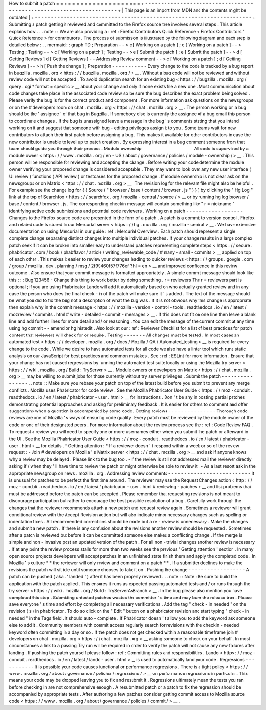 How
to
submit
a
patch
=
=
=
=
=
=
=
=
=
=
=
=
=
=
=
=
=
=
=
=
=
+
-
-
-
-
-
-
-
-
-
-
-
-
-
-
-
-
-
-
-
-
-
-
-
-
-
-
-
-
-
-
-
-
-
-
-
-
-
-
-
-
-
-
-
-
-
-
-
-
-
-
-
-
-
-
-
-
-
-
-
-
-
-
-
-
-
-
-
-
+
|
This
page
is
an
import
from
MDN
and
the
contents
might
be
outdated
|
+
-
-
-
-
-
-
-
-
-
-
-
-
-
-
-
-
-
-
-
-
-
-
-
-
-
-
-
-
-
-
-
-
-
-
-
-
-
-
-
-
-
-
-
-
-
-
-
-
-
-
-
-
-
-
-
-
-
-
-
-
-
-
-
-
-
-
-
-
+
Submitting
a
patch
getting
it
reviewed
and
committed
to
the
Firefox
source
tree
involves
several
steps
.
This
article
explains
how
.
.
.
note
:
:
We
are
also
providing
a
:
ref
:
Firefox
Contributors
Quick
Reference
<
Firefox
Contributors
'
Quick
Reference
>
for
contributors
.
The
process
of
submission
is
illustrated
by
the
following
diagram
and
each
step
is
detailed
below
:
.
.
mermaid
:
:
graph
TD
;
Preparation
-
-
>
c
[
Working
on
a
patch
]
;
c
[
Working
on
a
patch
]
-
-
>
Testing
;
Testing
-
-
>
c
[
Working
on
a
patch
]
;
Testing
-
-
>
e
[
Submit
the
patch
]
;
e
[
Submit
the
patch
]
-
-
>
d
[
Getting
Reviews
]
d
[
Getting
Reviews
]
-
-
Addressing
Review
comment
-
-
>
c
[
Working
on
a
patch
]
;
d
[
Getting
Reviews
]
-
-
>
h
[
Push
the
change
]
;
Preparation
-
-
-
-
-
-
-
-
-
-
-
Every
change
to
the
code
is
tracked
by
a
bug
report
in
bugzilla
.
mozilla
.
org
<
https
:
/
/
bugzilla
.
mozilla
.
org
/
>
__
.
Without
a
bug
code
will
not
be
reviewed
and
without
review
code
will
not
be
accepted
.
To
avoid
duplication
search
for
an
existing
bug
<
https
:
/
/
bugzilla
.
mozilla
.
org
/
query
.
cgi
?
format
=
specific
>
__
about
your
change
and
only
if
none
exists
file
a
new
one
.
Most
communication
about
code
changes
take
place
in
the
associated
code
review
so
be
sure
the
bug
describes
the
exact
problem
being
solved
.
Please
verify
the
bug
is
for
the
correct
product
and
component
.
For
more
information
ask
questions
on
the
newsgroups
or
on
the
#
developers
room
on
chat
.
mozilla
.
org
<
https
:
/
/
chat
.
mozilla
.
org
>
__
.
The
person
working
on
a
bug
should
be
the
'
assignee
'
of
that
bug
in
Bugzilla
.
If
somebody
else
is
currently
the
assignee
of
a
bug
email
this
person
to
coordinate
changes
.
If
the
bug
is
unassigned
leave
a
message
in
the
bug
'
s
comments
stating
that
you
intend
working
on
it
and
suggest
that
someone
with
bug
-
editing
privileges
assign
it
to
you
.
Some
teams
wait
for
new
contributors
to
attach
their
first
patch
before
assigning
a
bug
.
This
makes
it
available
for
other
contributors
in
case
the
new
contributor
is
unable
to
level
up
to
patch
creation
.
By
expressing
interest
in
a
bug
comment
someone
from
that
team
should
guide
you
through
their
process
.
Module
ownership
-
-
-
-
-
-
-
-
-
-
-
-
-
-
-
-
All
code
is
supervised
by
a
module
owner
<
https
:
/
/
www
.
mozilla
.
org
/
en
-
US
/
about
/
governance
/
policies
/
module
-
ownership
/
>
__
.
This
person
will
be
responsible
for
reviewing
and
accepting
the
change
.
Before
writing
your
code
determine
the
module
owner
verifying
your
proposed
change
is
considered
acceptable
.
They
may
want
to
look
over
any
new
user
interface
(
UI
review
)
functions
(
API
review
)
or
testcases
for
the
proposed
change
.
If
module
ownership
is
not
clear
ask
on
the
newsgroups
or
on
Matrix
<
https
:
/
/
chat
.
mozilla
.
org
>
__
.
The
revision
log
for
the
relevant
file
might
also
be
helpful
.
For
example
see
the
change
log
for
{
{
Source
(
"
browser
/
base
/
content
/
browser
.
js
"
)
}
}
by
clicking
the
"
Hg
Log
"
link
at
the
top
of
Searchfox
<
https
:
/
/
searchfox
.
org
/
mozilla
-
central
/
source
/
>
__
or
by
running
hg
log
browser
/
base
/
content
/
browser
.
js
.
The
corresponding
checkin
message
will
contain
something
like
"
r
=
nickname
"
identifying
active
code
submissions
and
potential
code
reviewers
.
Working
on
a
patch
-
-
-
-
-
-
-
-
-
-
-
-
-
-
-
-
-
-
Changes
to
the
Firefox
source
code
are
presented
in
the
form
of
a
patch
.
A
patch
is
a
commit
to
version
control
.
Firefox
and
related
code
is
stored
in
our
Mercurial
server
<
https
:
/
/
hg
.
mozilla
.
org
/
mozilla
-
central
>
__
.
We
have
extensive
documentation
on
using
Mercurial
in
our
guide
:
ref
:
Mercurial
Overview
.
Each
patch
should
represent
a
single
complete
change
separating
distinct
changes
into
multiple
individual
patches
.
If
your
change
results
in
a
large
complex
patch
seek
if
it
can
be
broken
into
smaller
easy
to
understand
patches
representing
complete
steps
<
https
:
/
/
secure
.
phabricator
.
com
/
book
/
phabflavor
/
article
/
writing_reviewable_code
/
#
many
-
small
-
commits
>
__
applied
on
top
of
each
other
.
This
makes
it
easier
to
review
your
changes
leading
to
quicker
reviews
<
https
:
/
/
groups
.
google
.
com
/
group
/
mozilla
.
dev
.
planning
/
msg
/
2f99460f57f776ef
?
hl
=
en
>
__
and
improved
confidence
in
this
review
outcome
.
Also
ensure
that
your
commit
message
is
formatted
appropriately
.
A
simple
commit
message
should
look
like
this
:
:
:
Bug
123456
-
Change
this
thing
to
work
better
by
doing
something
.
r
=
reviewers
The
r
=
reviewers
part
is
optional
;
if
you
are
using
Phabricator
Lando
will
add
it
automatically
based
on
who
actually
granted
review
and
in
any
case
the
person
who
does
the
final
check
-
in
of
the
patch
will
make
sure
it
'
s
added
.
The
text
of
the
message
should
be
what
you
did
to
fix
the
bug
not
a
description
of
what
the
bug
was
.
If
it
is
not
obvious
why
this
change
is
appropriate
then
explain
why
in
the
commit
message
<
https
:
/
/
mozilla
-
version
-
control
-
tools
.
readthedocs
.
io
/
en
/
latest
/
mozreview
/
commits
.
html
#
write
-
detailed
-
commit
-
messages
>
__
.
If
this
does
not
fit
on
one
line
then
leave
a
blank
line
and
add
further
lines
for
more
detail
and
/
or
reasoning
.
You
can
edit
the
message
of
the
current
commit
at
any
time
using
hg
commit
-
-
amend
or
hg
histedit
.
Also
look
at
our
:
ref
:
Reviewer
Checklist
for
a
list
of
best
practices
for
patch
content
that
reviewers
will
check
for
or
require
.
Testing
-
-
-
-
-
-
-
All
changes
must
be
tested
.
In
most
cases
an
automated
test
<
https
:
/
/
developer
.
mozilla
.
org
/
docs
/
Mozilla
/
QA
/
Automated_testing
>
__
is
required
for
every
change
to
the
code
.
While
we
desire
to
have
automated
tests
for
all
code
we
also
have
a
linter
tool
which
runs
static
analysis
on
our
JavaScript
for
best
practices
and
common
mistakes
.
See
:
ref
:
ESLint
for
more
information
.
Ensure
that
your
change
has
not
caused
regressions
by
running
the
automated
test
suite
locally
or
using
the
Mozilla
try
server
<
https
:
/
/
wiki
.
mozilla
.
org
/
Build
:
TryServer
>
__
.
Module
owners
or
developers
on
Matrix
<
https
:
/
/
chat
.
mozilla
.
org
>
__
may
be
willing
to
submit
jobs
for
those
currently
without
try
server
privileges
.
Submit
the
patch
-
-
-
-
-
-
-
-
-
-
-
-
-
-
-
-
.
.
note
:
:
Make
sure
you
rebase
your
patch
on
top
of
the
latest
build
before
you
submit
to
prevent
any
merge
conflicts
.
Mozilla
uses
Phabricator
for
code
review
.
See
the
Mozilla
Phabricator
User
Guide
<
https
:
/
/
moz
-
conduit
.
readthedocs
.
io
/
en
/
latest
/
phabricator
-
user
.
html
>
__
for
instructions
.
Don
'
t
be
shy
in
posting
partial
patches
demonstrating
potential
approaches
and
asking
for
preliminary
feedback
.
It
is
easier
for
others
to
comment
and
offer
suggestions
when
a
question
is
accompanied
by
some
code
.
Getting
reviews
-
-
-
-
-
-
-
-
-
-
-
-
-
-
-
Thorough
code
reviews
are
one
of
Mozilla
'
s
ways
of
ensuring
code
quality
.
Every
patch
must
be
reviewed
by
the
module
owner
of
the
code
or
one
of
their
designated
peers
.
For
more
information
about
the
review
process
see
the
:
ref
:
Code
Review
FAQ
.
To
request
a
review
you
will
need
to
specify
one
or
more
usernames
either
when
you
submit
the
patch
or
afterward
in
the
UI
.
See
the
Mozilla
Phabricator
User
Guide
<
https
:
/
/
moz
-
conduit
.
readthedocs
.
io
/
en
/
latest
/
phabricator
-
user
.
html
>
__
for
details
.
*
Getting
attention
:
*
If
a
reviewer
doesn
'
t
respond
within
a
week
or
so
of
the
review
request
:
-
Join
#
developers
on
Mozilla
'
s
Matrix
server
<
https
:
/
/
chat
.
mozilla
.
org
>
__
and
ask
if
anyone
knows
why
a
review
may
be
delayed
.
Please
link
to
the
bug
too
.
-
If
the
review
is
still
not
addressed
mail
the
reviewer
directly
asking
if
/
when
they
'
ll
have
time
to
review
the
patch
or
might
otherwise
be
able
to
review
it
.
-
As
a
last
resort
ask
in
the
appropriate
newsgroup
on
news
.
mozilla
.
org
.
Addressing
review
comments
-
-
-
-
-
-
-
-
-
-
-
-
-
-
-
-
-
-
-
-
-
-
-
-
-
-
It
is
unusual
for
patches
to
be
perfect
the
first
time
around
.
The
reviewer
may
use
the
Request
Changes
action
<
http
:
/
/
moz
-
conduit
.
readthedocs
.
io
/
en
/
latest
/
phabricator
-
user
.
html
#
reviewing
-
patches
>
__
and
list
problems
that
must
be
addressed
before
the
patch
can
be
accepted
.
Please
remember
that
requesting
revisions
is
not
meant
to
discourage
participation
but
rather
to
encourage
the
best
possible
resolution
of
a
bug
.
Carefully
work
through
the
changes
that
the
reviewer
recommends
attach
a
new
patch
and
request
review
again
.
Sometimes
a
reviewer
will
grant
conditional
review
with
the
Accept
Revision
action
but
will
also
indicate
minor
necessary
changes
such
as
spelling
or
indentation
fixes
.
All
recommended
corrections
should
be
made
but
a
re
-
review
is
unnecessary
.
Make
the
changes
and
submit
a
new
patch
.
If
there
is
any
confusion
about
the
revisions
another
review
should
be
requested
.
Sometimes
after
a
patch
is
reviewed
but
before
it
can
be
committed
someone
else
makes
a
conflicting
change
.
If
the
merge
is
simple
and
non
-
invasive
post
an
updated
version
of
the
patch
.
For
all
non
-
trivial
changes
another
review
is
necessary
.
If
at
any
point
the
review
process
stalls
for
more
than
two
weeks
see
the
previous
'
Getting
attention
'
section
.
In
many
open
source
projects
developers
will
accept
patches
in
an
unfinished
state
finish
them
and
apply
the
completed
code
.
In
Mozilla
'
s
culture
*
*
the
reviewer
will
only
review
and
comment
on
a
patch
*
*
.
If
a
submitter
declines
to
make
the
revisions
the
patch
will
sit
idle
until
someone
chooses
to
take
it
on
.
Pushing
the
change
-
-
-
-
-
-
-
-
-
-
-
-
-
-
-
-
-
-
A
patch
can
be
pushed
(
aka
.
'
landed
'
)
after
it
has
been
properly
reviewed
.
.
.
note
:
:
Note
:
Be
sure
to
build
the
application
with
the
patch
applied
.
This
ensures
it
runs
as
expected
passing
automated
tests
and
/
or
runs
through
the
try
server
<
https
:
/
/
wiki
.
mozilla
.
org
/
Build
:
TryServerAsBranch
>
__
.
In
the
bug
please
also
mention
you
have
completed
this
step
.
Submitting
untested
patches
wastes
the
committer
'
s
time
and
may
burn
the
release
tree
.
Please
save
everyone
'
s
time
and
effort
by
completing
all
necessary
verifications
.
Add
the
tag
"
check
-
in
needed
"
on
the
revision
(
s
)
in
phabricator
.
To
do
so
click
on
the
"
Edit
"
button
on
a
phabricator
revision
and
start
typing
"
check
-
in
needed
"
in
the
Tags
field
.
It
should
auto
-
complete
.
If
Phabricator
doesn
'
t
allow
you
to
add
the
keyword
ask
someone
else
to
add
it
.
Community
members
with
commit
access
regularly
search
for
revisions
with
the
checkin
-
needed
keyword
often
committing
in
a
day
or
so
.
If
the
patch
does
not
get
checked
within
a
reasonable
timeframe
join
#
developers
on
chat
.
mozilla
.
org
<
https
:
/
/
chat
.
mozilla
.
org
>
__
asking
someone
to
check
on
your
behalf
.
In
most
circumstances
a
link
to
a
passing
Try
run
will
be
required
in
order
to
verify
the
patch
will
not
cause
any
new
failures
after
landing
.
If
pushing
the
patch
yourself
please
follow
:
ref
:
Committing
rules
and
responsibilities
.
Lando
<
https
:
/
/
moz
-
conduit
.
readthedocs
.
io
/
en
/
latest
/
lando
-
user
.
html
>
__
is
used
to
automatically
land
your
code
.
Regressions
-
-
-
-
-
-
-
-
-
-
-
It
is
possible
your
code
causes
functional
or
performance
regressions
.
There
is
a
tight
policy
<
https
:
/
/
www
.
mozilla
.
org
/
about
/
governance
/
policies
/
regressions
/
>
__
on
performance
regressions
in
particular
.
This
means
your
code
may
be
dropped
leaving
you
to
fix
and
resubmit
it
.
Regressions
ultimately
mean
the
tests
you
ran
before
checking
in
are
not
comprehensive
enough
.
A
resubmitted
patch
or
a
patch
to
fix
the
regression
should
be
accompanied
by
appropriate
tests
.
After
authoring
a
few
patches
consider
getting
commit
access
to
Mozilla
source
code
<
https
:
/
/
www
.
mozilla
.
org
/
about
/
governance
/
policies
/
commit
/
>
__
.
